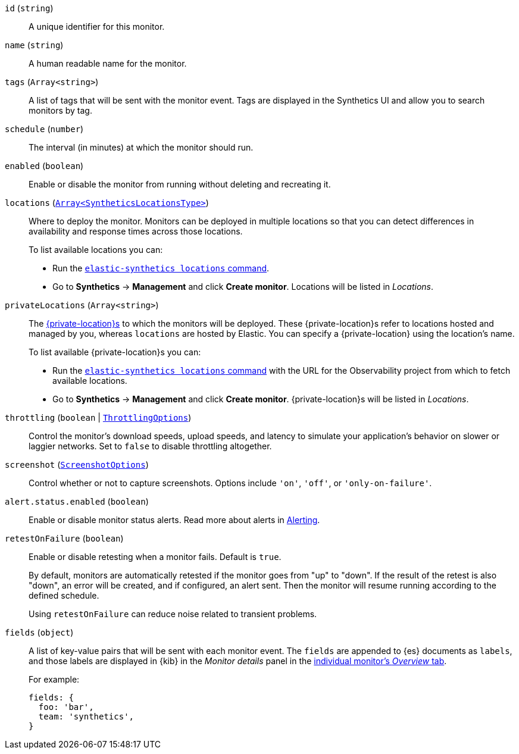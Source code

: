 `id` (`string`)::
A unique identifier for this monitor.

[[synthetics-configuration-monitor-name]] `name` (`string`)::
A human readable name for the monitor.

[[synthetics-configuration-monitor-tags]] `tags` (`Array<string>`)::
A list of tags that will be sent with the monitor event. Tags are displayed in the Synthetics UI and allow you to search monitors by tag.

`schedule` (`number`)::
The interval (in minutes) at which the monitor should run.

`enabled` (`boolean`)::
Enable or disable the monitor from running without deleting and recreating it.

`locations` (https://github.com/elastic/synthetics/blob/{synthetics_version}/src/locations/public-locations.ts#L28-L37[`Array<SyntheticsLocationsType>`])::
Where to deploy the monitor. Monitors can be deployed in multiple locations so that you can detect differences in availability and response times across those locations.
+
To list available locations you can:
+
* Run the <<elastic-synthetics-locations-command,`elastic-synthetics locations` command>>.
* Go to **Synthetics** → **Management** and click **Create monitor**.
Locations will be listed in _Locations_.

`privateLocations` (`Array<string>`)::
The <<observability-synthetics-private-location,{private-location}s>> to which the monitors will be deployed. These {private-location}s refer to locations hosted and managed by you, whereas
`locations` are hosted by Elastic. You can specify a {private-location} using the location's name.
+
To list available {private-location}s you can:
+
* Run the <<elastic-synthetics-locations-command,`elastic-synthetics locations` command>>
with the URL for the Observability project from which to fetch available locations.
* Go to **Synthetics** → **Management** and click **Create monitor**.
{private-location}s will be listed in _Locations_.

`throttling` (`boolean` | https://github.com/elastic/synthetics/blob/{synthetics_version}/src/common_types.ts#L194-L198[`ThrottlingOptions`])::
Control the monitor's download speeds, upload speeds, and latency to simulate your application's behavior on slower or laggier networks. Set to `false` to disable throttling altogether.

`screenshot` (https://github.com/elastic/synthetics/blob/{synthetics_version}/src/common_types.ts#L192[`ScreenshotOptions`])::
Control whether or not to capture screenshots. Options include `'on'`, `'off'`, or `'only-on-failure'`.

`alert.status.enabled` (`boolean`)::
Enable or disable monitor status alerts. Read more about alerts in <<synthetics-settings-alerting,Alerting>>.

`retestOnFailure` (`boolean`)::
Enable or disable retesting when a monitor fails. Default is `true`.
+
By default, monitors are automatically retested if the monitor goes from "up" to "down".
If the result of the retest is also "down", an error will be created, and if configured, an alert sent.
Then the monitor will resume running according to the defined schedule.
+
Using `retestOnFailure` can reduce noise related to transient problems.

`fields` (`object`)::
A list of key-value pairs that will be sent with each monitor event.
The `fields` are appended to {es} documents as `labels`,
and those labels are displayed in {kib} in the _Monitor details_ panel in the
<<synthetics-analyze-individual-monitors-overview,individual monitor's _Overview_ tab>>.
+
For example:
+
[source,js]
----
fields: {
  foo: 'bar',
  team: 'synthetics',
}
----

